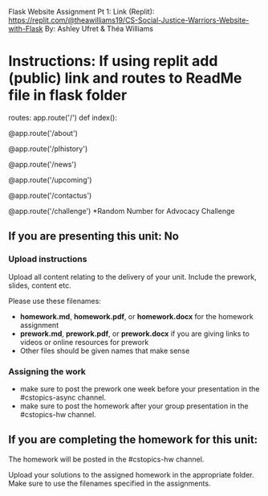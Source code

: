 Flask Website Assignment Pt 1: Link (Replit): https://replit.com/@theawilliams19/CS-Social-Justice-Warriors-Website-with-Flask
By: Ashley Ufret & Théa Williams

* Instructions: If using replit add (public) link and routes to ReadMe file in flask folder

routes:
app.route('/') def index():

@app.route('/about')

@app.route('/plhistory')

@app.route('/news')
  
@app.route('/upcoming')

@app.route('/contactus')

@app.route('/challenge') *Random Number for Advocacy Challenge
  
** If you are presenting this unit: No

*** Upload instructions
Upload all content relating to the delivery of your unit. Include the
prework, slides, content etc.

Please use these filenames:
- *homework.md*, *homework.pdf*, or *homework.docx* for the homework
  assignment
- *prework.md*, *prework.pdf*, or *prework.docx* if you are giving
  links to videos or online resources for prework
- Other files should be given names that make sense
*** Assigning the work
- make sure to post the prework one week before your presentation in
  the #cstopics-async channel.
- make sure to post the homework after your group presentation in the
  #cstopics-hw channel.
  
** If you are completing the homework for this unit:

The homework will be posted in the #cstopics-hw channel.

Upload your solutions to the assigned homework in the appropriate
folder. Make sure to use the filenames specified in the assignments.

